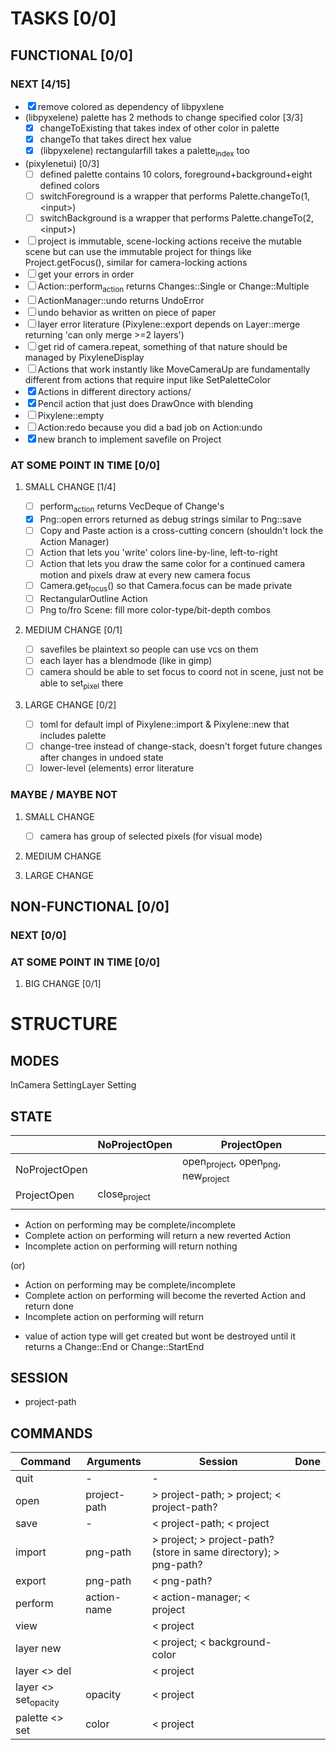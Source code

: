 * TASKS [0/0]
** FUNCTIONAL [0/0]
*** NEXT [4/15]
- [X] remove colored as dependency of libpyxlene
- (libpyxelene) palette has 2 methods to change specified color [3/3]
  - [X] changeToExisting that takes index of other color in palette
  - [X] changeTo that takes direct hex value
  - [X] (libpyxelene) rectangularfill takes a palette_index too
- (pixylenetui) [0/3]
  - [ ] defined palette contains 10 colors, foreground+background+eight defined colors
  - [ ] switchForeground is a wrapper that performs Palette.changeTo(1, <input>)
  - [ ] switchBackground is a wrapper that performs Palette.changeTo(2, <input>)
- [ ] project is immutable, scene-locking actions receive the mutable scene but can use the immutable project for things like Project.getFocus(), similar for camera-locking actions
- [ ] get your errors in order
- [ ] Action::perform_action returns Changes::Single or Change::Multiple
- [ ] ActionManager::undo returns UndoError
- [ ] undo behavior as written on piece of paper
- [ ] layer error literature (Pixylene::export depends on Layer::merge returning 'can only merge >=2 layers')
- [ ] get rid of camera.repeat, something of that nature should be managed by PixyleneDisplay
- [ ] Actions that work instantly like MoveCameraUp are fundamentally different from actions that require input like SetPaletteColor
- [X] Actions in different directory actions/
- [X] Pencil action that just does DrawOnce with blending
- [ ] Pixylene::empty
- [ ] Action:redo because you did a bad job on Action:undo
- [X] new branch to implement savefile on Project
*** AT SOME POINT IN TIME [0/0]
**** SMALL CHANGE [1/4]
- [ ] perform_action returns VecDeque of Change's
- [X] Png::open errors returned as debug strings similar to Png::save
- [ ] Copy and Paste action is a cross-cutting concern (shouldn't lock the Action Manager)
- [ ] Action that lets you 'write' colors line-by-line, left-to-right
- [ ] Action that lets you draw the same color for a continued camera motion and pixels draw at every new camera focus
- [ ] Camera.get_focus() so that Camera.focus can be made private
- [ ] RectangularOutline Action
- [ ] Png to/fro Scene: fill more color-type/bit-depth combos
**** MEDIUM CHANGE [0/1]
- [ ] savefiles be plaintext so people can use vcs on them
- [ ] each layer has a blendmode (like in gimp)
- [ ] camera should be able to set focus to coord not in scene, just not be able to set_pixel there
**** LARGE CHANGE [0/2]
- [ ] toml for default impl of Pixylene::import & Pixylene::new that includes palette
- [ ] change-tree instead of change-stack, doesn't forget future changes after changes in undoed state
- [ ] lower-level (elements) error literature
*** MAYBE / MAYBE NOT
**** SMALL CHANGE
- [ ] camera has group of selected pixels (for visual mode)
**** MEDIUM CHANGE
**** LARGE CHANGE
** NON-FUNCTIONAL [0/0]
*** NEXT [0/0]
*** AT SOME POINT IN TIME [0/0]
**** BIG CHANGE [0/1]
* STRUCTURE
** MODES
InCamera
SettingLayer
Setting
** STATE
|               | NoProjectOpen | ProjectOpen                         |
|---------------+---------------+-------------------------------------|
| NoProjectOpen |               | open_project, open_png, new_project |
| ProjectOpen   | close_project |                                     |
|               |               |                                     |

- Action on performing may be complete/incomplete
- Complete action on performing will return a new reverted Action
- Incomplete action on performing will return nothing

(or)

- Action on performing may be complete/incomplete
- Complete action on performing will become the reverted Action and return done
- Incomplete action on performing will return 



- value of action type will get created but wont be destroyed until it returns a Change::End or Change::StartEnd

** SESSION
- project-path
** COMMANDS
| Command              | Arguments    | Session                                                           | Done |
|----------------------+--------------+-------------------------------------------------------------------+------|
| quit                 | -            | -                                                                 |      |
| open                 | project-path | > project-path; > project; < project-path?                        |      |
| save                 | -            | < project-path; < project                                         |      |
| import               | png-path     | > project; > project-path? (store in same directory); > png-path? |      |
| export               | png-path     | < png-path?                                                       |      |
| perform              | action-name  | < action-manager; < project                                       |      |
| view                 |              | < project                                                         |      |
| layer new            |              | < project; < background-color                                     |      |
| layer <> del         |              | < project                                                         |      |
| layer <> set_opacity | opacity      | < project                                                         |      |
| palette <> set       | color        | < project                                                         |      |
